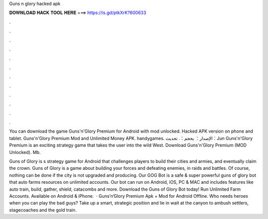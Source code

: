 Guns n glory hacked apk



𝐃𝐎𝐖𝐍𝐋𝐎𝐀𝐃 𝐇𝐀𝐂𝐊 𝐓𝐎𝐎𝐋 𝐇𝐄𝐑𝐄 ===> https://is.gd/ptkXrK?600633



.



.



.



.



.



.



.



.



.



.



.



.

You can download the game Guns'n'Glory Premium for Android with mod unlocked. Hacked APK version on phone and tablet. Guns'n'Glory Premium Mod and Unlimited Money APK. handygames. الإصدار： بحجم：. تحديث：Jun  Guns'n'Glory Premium is an exciting strategy game that takes the user into the wild West. Download Guns'n'Glory Premium (MOD Unlocked). Mb.

Guns of Glory is s strategy game for Android that challenges players to build their cities and armies, and eventually claim the crown. Guns of Glory is a game about building your forces and defeating enemies, in raids and battles. Of course, nothing can be done if the city is not upgraded and producing. Our GOG Bot is a safe & super powerful guns of glory bot that auto farms resources on unlimited accounts. Our bot can run on Android, iOS, PC & MAC and includes features like auto train, build, gather, shield, catacombs and more. Download the Guns of Glory Bot today! Run Unlimited Farm Accounts. Available on Android & iPhone.  · Guns’n’Glory Premium Apk + Mod for Android Offline. Who needs heroes when you can play the bad guys? Take up a smart, strategic position and lie in wait at the canyon to ambush settlers, stagecoaches and the gold train.
